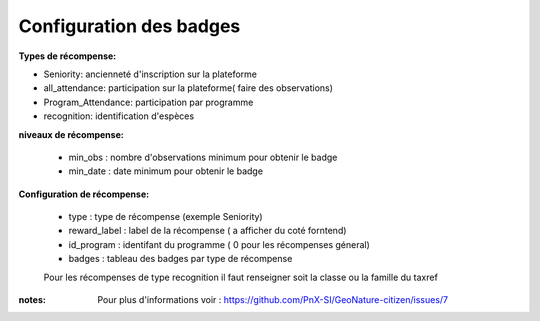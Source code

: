 ====================================
Configuration des badges
====================================

**Types de récompense:**

- Seniority: ancienneté d'inscription sur la plateforme
- all_attendance: participation sur la plateforme( faire des observations)
- Program_Attendance: participation par programme
- recognition:  identification d'espèces

 
**niveaux de récompense:**

 - min_obs : nombre d'observations minimum pour obtenir le badge
 - min_date : date minimum pour obtenir le badge

**Configuration  de récompense:**

 - type : type de récompense (exemple Seniority)
 - reward_label : label de la récompense ( a afficher du coté forntend)
 - id_program : identifant du programme ( 0 pour les récompenses géneral)
 - badges : tableau des badges par type de récompense 

 Pour les récompenses de type recognition il faut renseigner soit la classe ou la famille du taxref 

 
:notes:
 Pour plus d'informations voir : https://github.com/PnX-SI/GeoNature-citizen/issues/7
 
 
 
